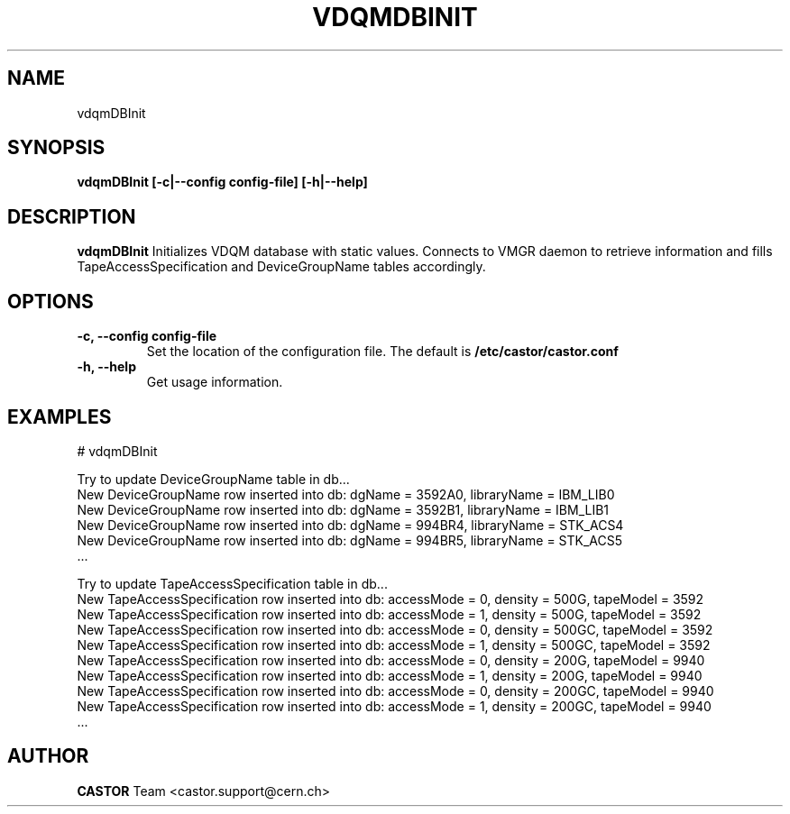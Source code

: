 .\" Copyright (C) 2005 by CERN IT/ADC
.\" All rights reserved
.\"
.TH VDQMDBINIT 1 "$Date: 2008/07/21 12:49:14 $" CASTOR "Initializes VDQM database with static values"
.SH NAME
vdqmDBInit
.SH SYNOPSIS
.B vdqmDBInit [-c|--config config-file] [-h|--help]
.SH DESCRIPTION
.B vdqmDBInit
Initializes VDQM database with static values. Connects to
VMGR daemon to retrieve information and fills
TapeAccessSpecification and DeviceGroupName tables
accordingly.
.SH OPTIONS
.TP
\fB\-c, \-\-config config-file
Set the location of the configuration file.  The default is
\fB/etc/castor/castor.conf\fP
.TP
\fB\-h, \-\-help
Get usage information.

.SH EXAMPLES
.fi
# vdqmDBInit

.fi
Try to update DeviceGroupName table in db...
.fi
New DeviceGroupName row inserted into db: dgName = 3592A0, libraryName = IBM_LIB0
.fi
New DeviceGroupName row inserted into db: dgName = 3592B1, libraryName = IBM_LIB1
.fi
New DeviceGroupName row inserted into db: dgName = 994BR4, libraryName = STK_ACS4
.fi
New DeviceGroupName row inserted into db: dgName = 994BR5, libraryName = STK_ACS5
.fi
 ...
.fi

Try to update TapeAccessSpecification table in db...
.fi
New TapeAccessSpecification row inserted into db: accessMode = 0, density = 500G, tapeModel = 3592
.fi
New TapeAccessSpecification row inserted into db: accessMode = 1, density = 500G, tapeModel = 3592
.fi
New TapeAccessSpecification row inserted into db: accessMode = 0, density = 500GC, tapeModel = 3592
.fi
New TapeAccessSpecification row inserted into db: accessMode = 1, density = 500GC, tapeModel = 3592
.fi
New TapeAccessSpecification row inserted into db: accessMode = 0, density = 200G, tapeModel = 9940
.fi
New TapeAccessSpecification row inserted into db: accessMode = 1, density = 200G, tapeModel = 9940
.fi
New TapeAccessSpecification row inserted into db: accessMode = 0, density = 200GC, tapeModel = 9940
.fi
New TapeAccessSpecification row inserted into db: accessMode = 1, density = 200GC, tapeModel = 9940
.fi
 ...
.ft
.fi
.SH AUTHOR
\fBCASTOR\fP Team <castor.support@cern.ch>

